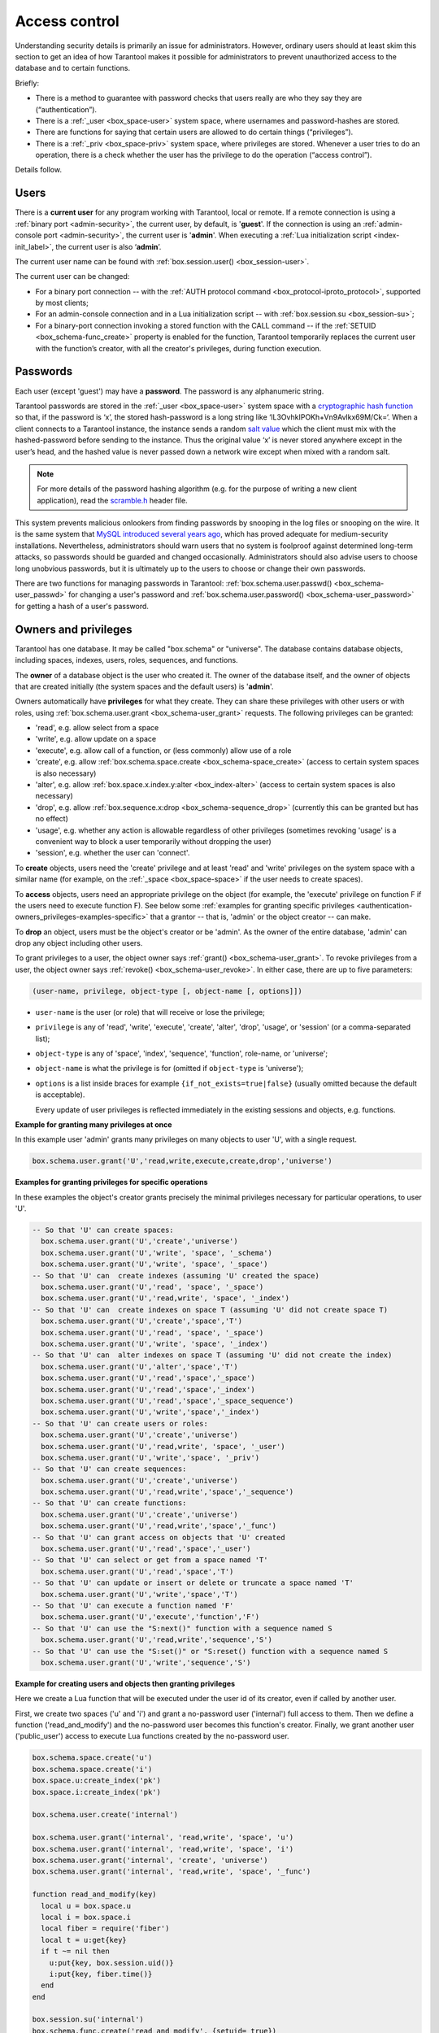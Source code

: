 .. _authentication:

================================================================================
Access control
================================================================================

Understanding security details is primarily an issue for administrators.
However, ordinary users should at least skim this section to get an idea
of how Tarantool makes it possible for administrators to prevent unauthorized
access to the database and to certain functions.

Briefly:

* There is a method to guarantee with password checks that users really are
  who they say they are (“authentication”).

* There is a :ref:`_user <box_space-user>` system space, where usernames and
  password-hashes are stored.

* There are functions for saying that certain users are allowed to do certain
  things (“privileges”).

* There is a :ref:`_priv <box_space-priv>` system space, where privileges are
  stored. Whenever a user tries to do an operation, there is a check whether
  the user has the privilege to do the operation (“access control”).

Details follow.

.. _authentication-users:

--------------------------------------------------------------------------------
Users
--------------------------------------------------------------------------------

There is a **current user** for any program working with Tarantool,
local or remote.
If a remote connection is using a :ref:`binary port <admin-security>`,
the current user, by default, is '**guest**'.
If the connection is using an :ref:`admin-console port <admin-security>`,
the current user is '**admin**'.
When executing a :ref:`Lua initialization script <index-init_label>`,
the current user is also ‘**admin**’.

The current user name can be found with :ref:`box.session.user() <box_session-user>`.

The current user can be changed:

* For a binary port connection -- with the
  :ref:`AUTH protocol command <box_protocol-iproto_protocol>`, supported
  by most clients;

* For an admin-console connection and in a Lua initialization script --
  with :ref:`box.session.su <box_session-su>`;

* For a binary-port connection invoking a stored function with the CALL command --
  if the :ref:`SETUID <box_schema-func_create>` property is enabled for the function,
  Tarantool temporarily replaces the current user with the
  function’s creator, with all the creator's privileges, during function execution.

.. _authentication-passwords:

--------------------------------------------------------------------------------
Passwords
--------------------------------------------------------------------------------

Each user (except 'guest') may have a **password**.
The password is any alphanumeric string.

Tarantool passwords are stored in the :ref:`_user <box_space-user>`
system space with a
`cryptographic hash function <https://en.wikipedia.org/wiki/Cryptographic_hash_function>`_
so that, if the password is ‘x’, the stored hash-password is a long string
like ‘lL3OvhkIPOKh+Vn9Avlkx69M/Ck=‘.
When a client connects to a Tarantool instance, the instance sends a random
`salt value <https://en.wikipedia.org/wiki/Salt_%28cryptography%29>`_
which the client must mix with the hashed-password before sending
to the instance. Thus the original value ‘x’ is never stored anywhere except
in the user’s head, and the hashed value is never passed down a network wire
except when mixed with a random salt.

.. NOTE::

   For more details of the password hashing algorithm (e.g. for the purpose of writing
   a new client application), read the
   `scramble.h <https://github.com/tarantool/tarantool/blob/2.1/src/scramble.h>`_
   header file.

This system prevents malicious onlookers from finding passwords by snooping
in the log files or snooping on the wire. It is the same system that
`MySQL introduced several years ago <http://dev.mysql.com/doc/refman/5.7/en/password-hashing.html>`_,
which has proved adequate for medium-security installations.
Nevertheless, administrators should warn users that no system
is foolproof against determined long-term attacks, so passwords should be
guarded and changed occasionally. Administrators should also advise users to
choose long unobvious passwords, but it is ultimately up to the users to choose
or change their own passwords.

There are two functions for managing passwords in Tarantool:
:ref:`box.schema.user.passwd() <box_schema-user_passwd>` for changing a user's password and
:ref:`box.schema.user.password() <box_schema-user_password>` for getting a hash
of a user's password.

.. _authentication-owners_privileges:

--------------------------------------------------------------------------------
Owners and privileges
--------------------------------------------------------------------------------

Tarantool has one database. It may be called "box.schema" or "universe".
The database contains database objects, including
spaces, indexes, users, roles, sequences, and functions.

The **owner** of a database object is the user who created it.
The owner of the database itself, and the owner of objects that
are created initially (the system spaces and the default users)
is '**admin**'.

Owners automatically have **privileges** for what they create.
They can share these privileges with other users or with roles,
using :ref:`box.schema.user.grant <box_schema-user_grant>` requests.
The following privileges can be granted:

* 'read', e.g. allow select from a space
* 'write', e.g. allow update on a space
* 'execute', e.g. allow call of a function, or (less commonly) allow use of a role
* 'create', e.g. allow
  :ref:`box.schema.space.create <box_schema-space_create>`
  (access to certain system spaces is also necessary)
* 'alter', e.g. allow
  :ref:`box.space.x.index.y:alter <box_index-alter>`
  (access to certain system spaces is also necessary)
* 'drop', e.g. allow
  :ref:`box.sequence.x:drop <box_schema-sequence_drop>`
  (currently this can be granted but has no effect)
* 'usage', e.g. whether any action is allowable regardless of other
  privileges (sometimes revoking 'usage' is a convenient way to
  block a user temporarily without dropping the user)
* 'session', e.g. whether the user can 'connect'.

To **create** objects, users need the 'create' privilege and
at least 'read' and 'write' privileges
on the system space with a similar name (for example, on the
:ref:`_space <box_space-space>` if the user needs to create spaces).

To **access** objects, users need an appropriate privilege
on the object (for example, the 'execute' privilege on function F
if the users need to execute function F). See below some
:ref:`examples for granting specific privileges <authentication-owners_privileges-examples-specific>`
that a grantor -- that is, 'admin' or the object creator -- can make.

To **drop** an object, users must be the object's creator or be 'admin'.
As the owner of the entire database, 'admin' can drop any object including
other users.

To grant privileges to a user, the object owner says :ref:`grant() <box_schema-user_grant>`.
To revoke privileges from a user, the object owner says :ref:`revoke() <box_schema-user_revoke>`.
In either case, there are up to five parameters:

.. code-block:: lua

    (user-name, privilege, object-type [, object-name [, options]])

* ``user-name`` is the user (or role) that will receive or lose the privilege;
* ``privilege`` is any of 'read', 'write', 'execute', 'create', 'alter', 'drop',
  'usage', or 'session' (or a comma-separated list);
* ``object-type`` is any of 'space', 'index',
  'sequence', 'function', role-name, or 'universe';
* ``object-name`` is what the privilege is for
  (omitted if ``object-type`` is 'universe');
* ``options`` is a list inside braces for example ``{if_not_exists=true|false}``
  (usually omitted because the default is acceptable).

  Every update of user privileges is reflected immediately in the existing sessions
  and objects, e.g. functions.

**Example for granting many privileges at once**

In this example user 'admin' grants many privileges on
many objects to user 'U', with a single request.

.. code-block:: lua

    box.schema.user.grant('U','read,write,execute,create,drop','universe')

.. _authentication-owners_privileges-examples-specific:

**Examples for granting privileges for specific operations**

In these examples the object's creator grants precisely
the minimal privileges necessary for particular operations,
to user 'U'.

.. code-block:: lua

    -- So that 'U' can create spaces:
      box.schema.user.grant('U','create','universe')
      box.schema.user.grant('U','write', 'space', '_schema')
      box.schema.user.grant('U','write', 'space', '_space')
    -- So that 'U' can  create indexes (assuming 'U' created the space)
      box.schema.user.grant('U','read', 'space', '_space')
      box.schema.user.grant('U','read,write', 'space', '_index')
    -- So that 'U' can  create indexes on space T (assuming 'U' did not create space T)
      box.schema.user.grant('U','create','space','T')
      box.schema.user.grant('U','read', 'space', '_space')
      box.schema.user.grant('U','write', 'space', '_index')
    -- So that 'U' can  alter indexes on space T (assuming 'U' did not create the index)
      box.schema.user.grant('U','alter','space','T')
      box.schema.user.grant('U','read','space','_space')
      box.schema.user.grant('U','read','space','_index')
      box.schema.user.grant('U','read','space','_space_sequence')
      box.schema.user.grant('U','write','space','_index')
    -- So that 'U' can create users or roles:
      box.schema.user.grant('U','create','universe')
      box.schema.user.grant('U','read,write', 'space', '_user')
      box.schema.user.grant('U','write','space', '_priv')
    -- So that 'U' can create sequences:
      box.schema.user.grant('U','create','universe')
      box.schema.user.grant('U','read,write','space','_sequence')
    -- So that 'U' can create functions:
      box.schema.user.grant('U','create','universe')
      box.schema.user.grant('U','read,write','space','_func')
    -- So that 'U' can grant access on objects that 'U' created
      box.schema.user.grant('U','read','space','_user')
    -- So that 'U' can select or get from a space named 'T'
      box.schema.user.grant('U','read','space','T')
    -- So that 'U' can update or insert or delete or truncate a space named 'T'
      box.schema.user.grant('U','write','space','T')
    -- So that 'U' can execute a function named 'F'
      box.schema.user.grant('U','execute','function','F')
    -- So that 'U' can use the "S:next()" function with a sequence named S
      box.schema.user.grant('U','read,write','sequence','S')
    -- So that 'U' can use the "S:set()" or "S:reset() function with a sequence named S
      box.schema.user.grant('U','write','sequence','S')

**Example for creating users and objects then granting privileges**

Here we create a Lua function that will be executed under the user id of its
creator, even if called by another user.

First, we create two spaces ('u' and 'i') and grant a no-password user ('internal')
full access to them. Then we define a function ('read_and_modify') and the
no-password user becomes this function's creator. Finally, we grant another user
('public_user') access to execute Lua functions created by the no-password user.

.. code-block:: lua

    box.schema.space.create('u')
    box.schema.space.create('i')
    box.space.u:create_index('pk')
    box.space.i:create_index('pk')

    box.schema.user.create('internal')

    box.schema.user.grant('internal', 'read,write', 'space', 'u')
    box.schema.user.grant('internal', 'read,write', 'space', 'i')
    box.schema.user.grant('internal', 'create', 'universe')
    box.schema.user.grant('internal', 'read,write', 'space', '_func')

    function read_and_modify(key)
      local u = box.space.u
      local i = box.space.i
      local fiber = require('fiber')
      local t = u:get{key}
      if t ~= nil then
        u:put{key, box.session.uid()}
        i:put{key, fiber.time()}
      end
    end

    box.session.su('internal')
    box.schema.func.create('read_and_modify', {setuid= true})
    box.session.su('admin')
    box.schema.user.create('public_user', {password = 'secret'})
    box.schema.user.grant('public_user', 'execute', 'function', 'read_and_modify')

.. _authentication-roles:

--------------------------------------------------------------------------------
Roles
--------------------------------------------------------------------------------

A **role** is a container for privileges which can be granted to regular users.
Instead of granting or revoking individual privileges, you can put all the
privileges in a role and then grant or revoke the role.

Role information is stored in the :ref:`_user <box_space-user>` space, but
the third field in the tuple -- the type field -- is ‘role’ rather than ‘user’.

An important feature in role management is that roles can be **nested**.
For example, role R1 can be granted a privilege "role R2", so users with the
role R1 will subsequently get all privileges from both roles R1 and R2.
In other words, a user gets all the privileges that are granted to a user’s
roles, directly or indirectly.

There are actually two ways to grant or revoke a role:
:samp:`box.schema.user.grant-or-revoke({user-name-or-role-name},'execute', 'role',{role-name}...)`
or
:samp:`box.schema.user.grant-or-revoke({user-name-or-role-name},{role-name}...)`.
The second way is preferable.

The 'usage' and 'session' privileges cannot be granted to roles.

**Example**

.. code-block:: lua

   -- This example will work for a user with many privileges, such as 'admin'
   -- or a user with the pre-defined 'super' role
   -- Create space T with a primary index
   box.schema.space.create('T')
   box.space.T:create_index('primary', {})
   -- Create user U1 so that later we can change the current user to U1
   box.schema.user.create('U1')
   -- Create two roles, R1 and R2
   box.schema.role.create('R1')
   box.schema.role.create('R2')
   -- Grant role R2 to role R1 and role R1 to user U1 (order doesn't matter)
   -- There are two ways to grant a role; here we use the shorter way
   box.schema.role.grant('R1', 'R2')
   box.schema.user.grant('U1', 'R1')
   -- Grant read/write privileges for space T to role R2
   -- (but not to role R1 and not to user U1)
   box.schema.role.grant('R2', 'read,write', 'space', 'T')
   -- Change the current user to user U1
   box.session.su('U1')
   -- An insertion to space T will now succeed because, due to nested roles,
   -- user U1 has write privilege on space T
   box.space.T:insert{1}

For more detail see
:ref:`box.schema.user.grant() <box_schema-user_grant>` and
:ref:`box.schema.role.grant() <box_schema-role_grant>` in
the built-in modules reference.

.. _authentication-sessions:

--------------------------------------------------------------------------------
Sessions and security
--------------------------------------------------------------------------------

A **session** is the state of a connection to Tarantool. It contains:

* an integer id identifying the connection,
* the :ref:`current user <authentication-users>` associated with the connection,
* text description of the connected peer, and
* session local state, such as Lua variables and functions.

In Tarantool, a single session can execute multiple concurrent transactions.
Each transaction is identified by a unique integer id, which can be queried
at start of the transaction using :ref:`box.session.sync() <box_session-sync>`.

.. NOTE::

   To track all connects and disconnects, you can use
   :ref:`connection and authentication triggers <triggers>`.
